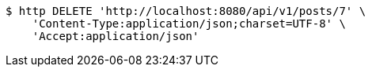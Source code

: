 [source,bash]
----
$ http DELETE 'http://localhost:8080/api/v1/posts/7' \
    'Content-Type:application/json;charset=UTF-8' \
    'Accept:application/json'
----